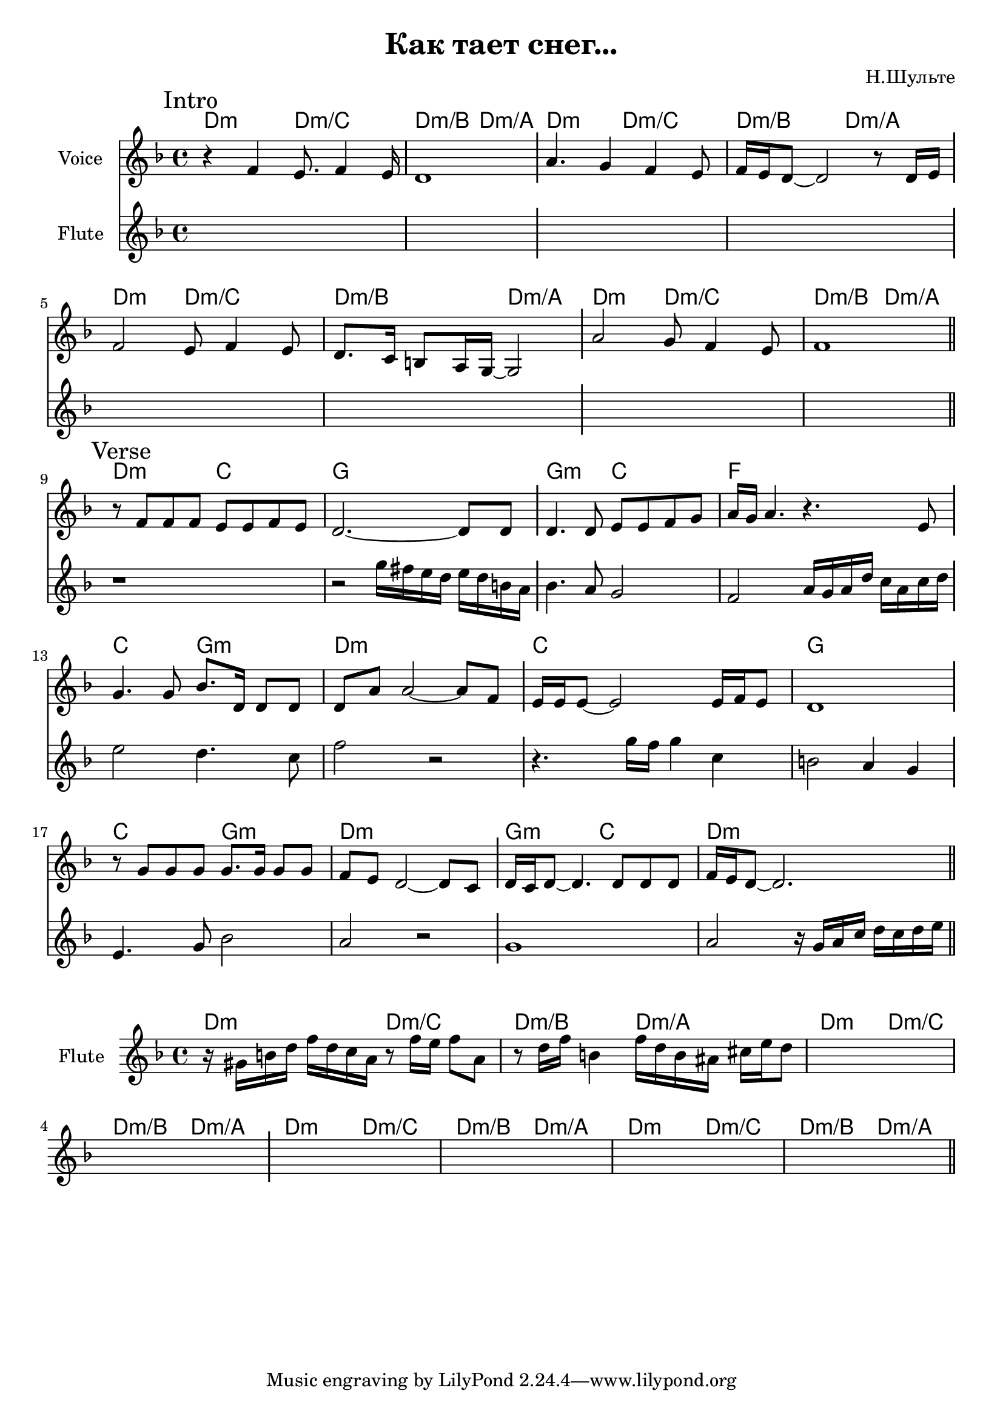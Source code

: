 \version "2.18.2"

\header{
  title="Как тает снег..."
  composer="Н.Шульте"
}

longBar = #(define-music-function (parser location ) ( ) #{ \once \override Staff.BarLine.bar-extent = #'(-3 . 3) #})

HIntro = \chordmode { d2:m d:m/c d:m/b d:m/a }

Intro = {
  \tag #'Harmony {\chordmode{
    \HIntro \HIntro
    \HIntro \HIntro
  }}
  \tag #'Flute {
    \mark "Intro"
    s1 | s1 \longBar
    s1 | s1 \longBar
    s1 | s1 \longBar
    s1 | s1 | 
    \bar "||"
  }
  \tag #'Voice {
    \relative c'{r4 f e8. f4 e16 | d1 }  \longBar
    \relative c''{a4. g4 f e8 | f16 e d8~d2 r8 d16 e } \longBar 
    \relative c'{f2 e8 f4 e8 | d8. c16 b8 a16 g16~g2 } \longBar
    \relative c''{a2 g8 f4 e8 | f1 |}
  }
}

Verse = {
  \tag #'Harmony {\chordmode{
    d2:m c g1 
    g2:m c f1
    
    c2 g:m d1:m
    c1 g
    
    c2 g:m d1:m
    g2:m c  d1:m
  }}
  \tag #'Flute {
    \mark "Verse"
    \relative c''{ r1 | r2 g'16 fis e d e d b a \longBar bes4. a8 g2 | f2 a16 g a d c a c d \longBar}
    \relative c''{ e2 d4. c8 | f2 r \longBar r4. g16 f g4 c, | b2 a4 g \longBar }
    \relative c'{ e4. g8 bes2 | a2 r \longBar g1 | a2 r16 g16 a c d c d e }
    \bar "||"
  }
  \tag #'Voice {
    \relative c'{r8 f f f e e f e | d2.~d8 d8  \longBar d4. d8 e e f g | a16 g a4. r4. e8 \longBar }
    \relative c''{ g4. g8 bes8. d,16 d8 d | d8 a' a2~a8 f \longBar e16 e e8~e2 e16 f e8 | d1 \longBar } \break
    \relative c''{r8 g8 g g g8. g16 g8 g | f8 e  d2~d8 c \longBar d16 c d8~d4. d8 d d  | f16 e d8~d2. } 
  }
}

FluteSolo = {
  \tag #'Harmony {\chordmode{
    \HIntro \HIntro
    \HIntro \HIntro
  }}
  \tag #'Flute {
    \relative c''{r16 gis16 b d f d c a}
    \relative c''{r8 f16 e f8 a,} 
    \relative c''{r8 d16 f b,4 }
    \relative c''{f16 d b ais cis e d8}
    s1 s1 \longBar
    s1 s1 s1 s1 
    \bar "||"
  }
}


Music = {
  \Intro \break
  \Verse \break
}

<<
  \new ChordNames{
    \keepWithTag #'Harmony \Music
  }
  \new Staff{
    \set Staff.instrumentName="Voice"
    \time 4/4
    \clef treble
    \key d \minor
    \keepWithTag #'Voice \Music
  }
  \new Staff{
    \set Staff.instrumentName="Flute"
    \time 4/4
    \clef treble
    \key d \minor
    \keepWithTag #'Flute \Music
  }
>>


<<
  \new ChordNames{
    \keepWithTag #'Harmony \FluteSolo
  }
  \new Staff{
    \set Staff.instrumentName="Flute"
    \time 4/4
    \clef treble
    \key d \minor
    \keepWithTag #'Flute \FluteSolo
  }
>>

